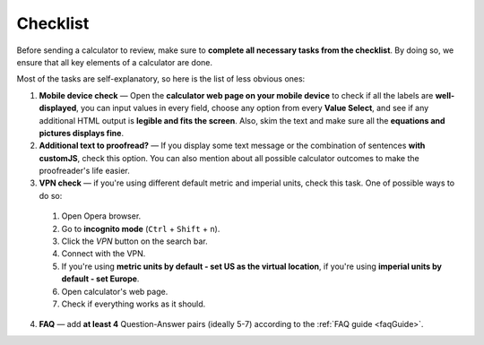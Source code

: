 .. _checklist:

Checklist
=====================

Before sending a calculator to review, make sure to **complete all necessary tasks from the checklist**. By doing so, we ensure that all key elements of a calculator are done.

Most of the tasks are self-explanatory, so here is the list of less obvious ones:

1. **Mobile device check** — Open the **calculator web page on your mobile device** to check if all the labels are **well-displayed**, you can input values in every field, choose any option from every **Value Select**, and see if any additional HTML output is **legible and fits the screen**. Also, skim the text and make sure all the **equations and pictures displays fine**. 
2. **Additional text to proofread?** — If you display some text message or the combination of sentences **with customJS**, check this option. You can also mention about all possible calculator outcomes to make the proofreader's life easier.
3. **VPN check** — if you're using different default metric and imperial units, check this task. One of possible ways to do so:
   
 1. Open Opera browser.
 2. Go to **incognito mode** (``Ctrl`` + ``Shift`` + ``n``).
 3. Click the *VPN* button on the search bar.
 4. Connect with the VPN.
 5. If you're using **metric units by default - set US as the virtual location**, if you're using **imperial units by default - set Europe**.
 6. Open calculator's web page.
 7. Check if everything works as it should.  
4. **FAQ** — add **at least 4** Question-Answer pairs (ideally 5-7) according to the :ref:`FAQ guide <faqGuide>`.
